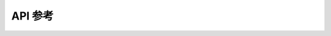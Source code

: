 API 参考
========

.. doxygenclass:: mpp::Segment
   :members:

.. doxygenclass:: mpp::Bot
   :members:

.. concept:: template <typename T> AlwaysTrue

    It's always true.
